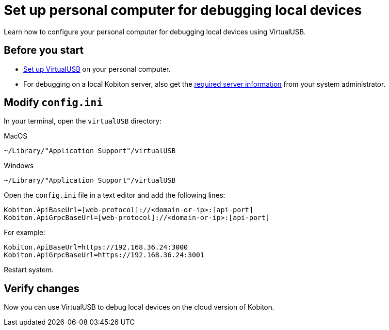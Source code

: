= Set up personal computer for debugging local devices
:navtitle: Set up personal computer

Learn how to configure your personal computer for debugging local devices using VirtualUSB.

== Before you start

* xref:set-up-virtualusb.adoc[Set up VirtualUSB] on your personal computer.
* For debugging on a local Kobiton server, also get the xref:debugging:debug-local-devices/set-up-local-server.adoc#_get_server_information_for_your_team[required server information] from your system administrator.

== Modify `config.ini`

In your terminal, open the `virtualUSB` directory:

.MacOS
[source,bash]
----
~/Library/"Application Support"/virtualUSB
----

.Windows
[source,bash]
----
~/Library/"Application Support"/virtualUSB
----

Open the `config.ini` file in a text editor and add the following lines:

[source,plaintext]
----
Kobiton.ApiBaseUrl=[web-protocol]://<domain-or-ip>:[api-port]
Kobiton.ApiGrpcBaseUrl=[web-protocol]://<domain-or-ip>:[api-port]
----

For example:

[source,plaintext]
----
Kobiton.ApiBaseUrl=https://192.168.36.24:3000
Kobiton.ApiGrpcBaseUrl=https://192.168.36.24:3001
----

Restart system.

== Verify changes

Now you can use VirtualUSB to debug local devices on the cloud version of Kobiton.
